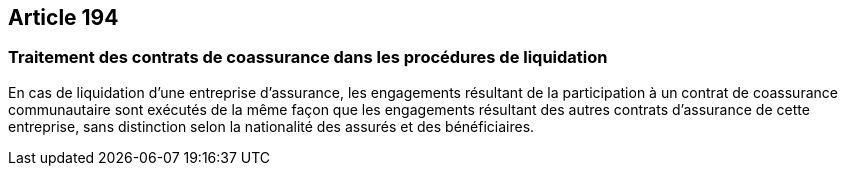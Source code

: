 == Article 194

=== Traitement des contrats de coassurance dans les procédures de liquidation

En cas de liquidation d'une entreprise d'assurance, les engagements résultant de la participation à un contrat de coassurance communautaire sont exécutés de la même façon que les engagements résultant des autres contrats d'assurance de cette entreprise, sans distinction selon la nationalité des assurés et des bénéficiaires.
